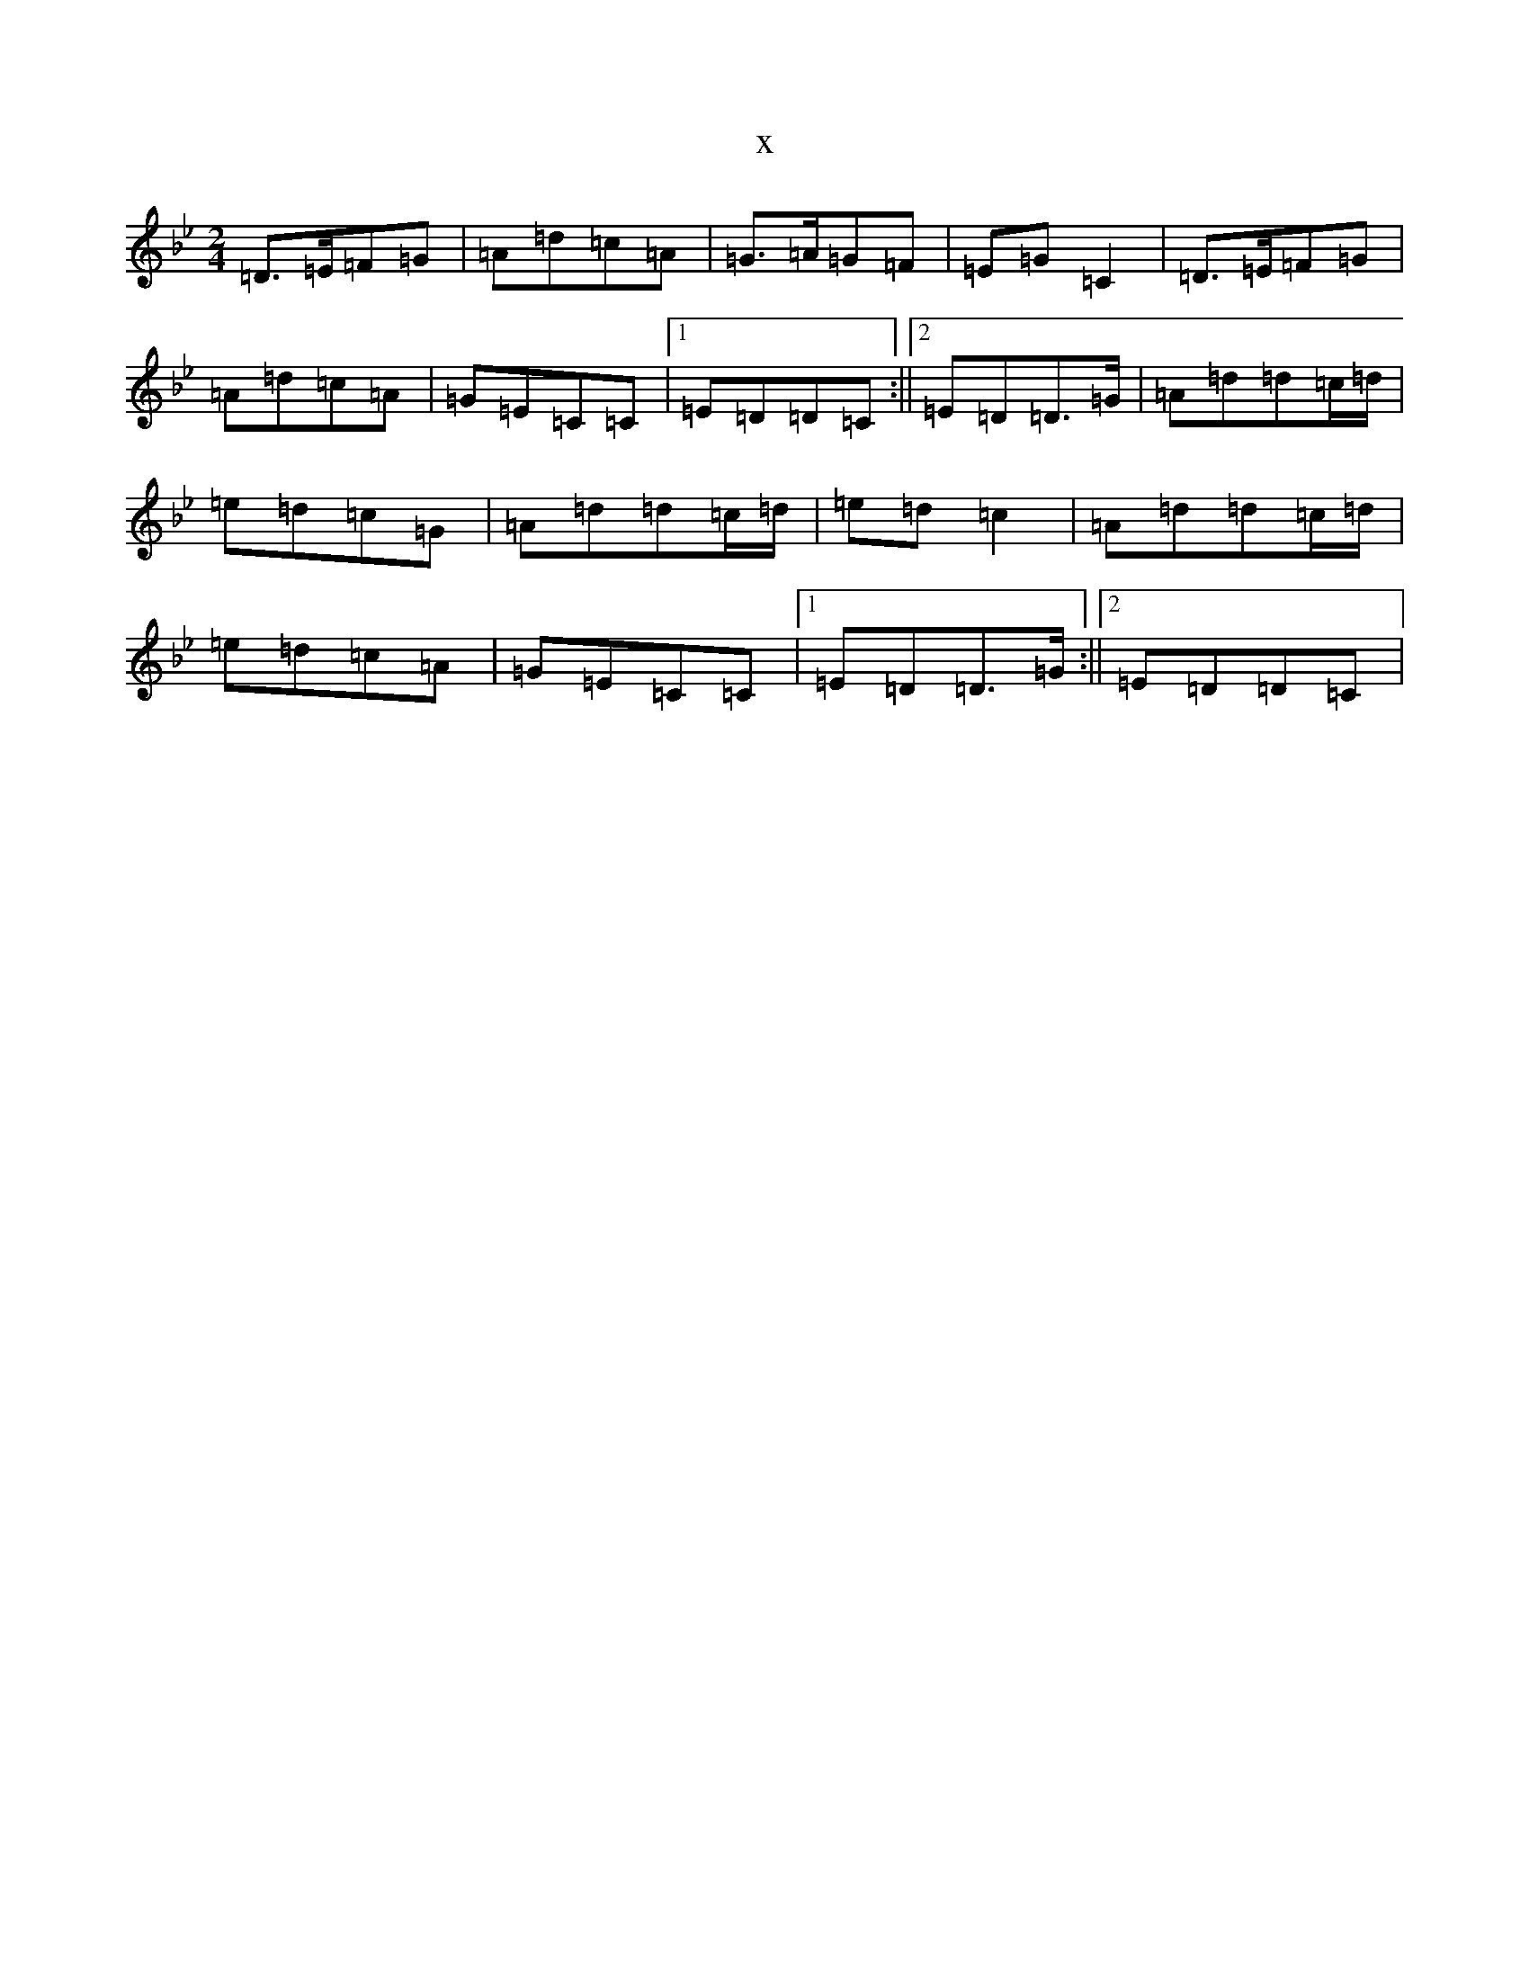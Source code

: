 X:17239
T:x
L:1/8
M:2/4
K: C Dorian
=D>=E=F=G|=A=d=c=A|=G>=A=G=F|=E=G=C2|=D>=E=F=G|=A=d=c=A|=G=E=C=C|1=E=D=D=C:||2=E=D=D>=G|=A=d=d=c/2=d/2|=e=d=c=G|=A=d=d=c/2=d/2|=e=d=c2|=A=d=d=c/2=d/2|=e=d=c=A|=G=E=C=C|1=E=D=D>=G:||2=E=D=D=C|